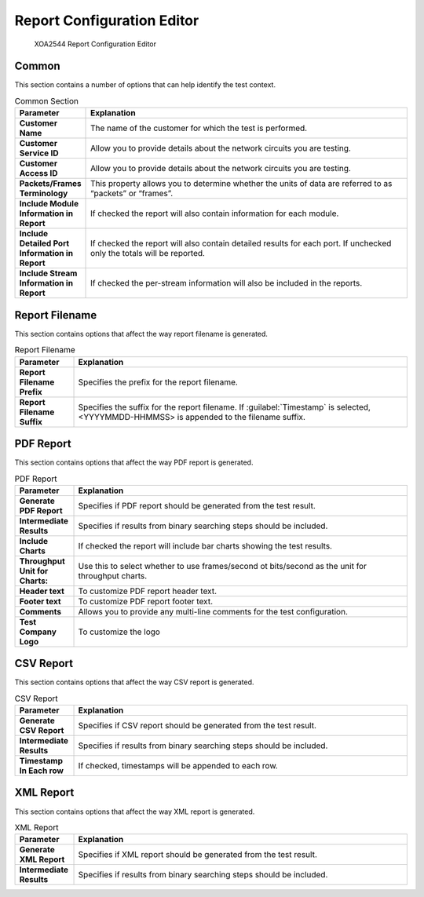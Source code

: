 Report Configuration Editor
============================

.. figure:: ../../../../_static/xoa2544/reference/configurators/rc_editor.png
    :width: 100%
    :alt: XOA2544 Report Configuration Editor

    XOA2544 Report Configuration Editor

Common
-------
This section contains a number of options that can help identify the test context.

.. list-table:: Common Section
    :widths: 15 85
    :header-rows: 1
    :stub-columns: 1

    *   - Parameter
        - Explanation
    *   - Customer Name
        - The name of the customer for which the test is performed.
    *   - Customer Service ID
        - Allow you to provide details about the network circuits you are testing.
    *   - Customer Access ID
        - Allow you to provide details about the network circuits you are testing.
    *   - Packets/Frames Terminology
        - This property allows you to determine whether the units of data are referred to as “packets” or “frames”.
    *   - Include Module Information in Report
        - If checked the report will also contain information for each module.
    *   - Include Detailed Port Information in Report
        - If checked the report will also contain detailed results for each port. If unchecked only the totals will be reported.
    *   - Include Stream Information in Report
        - If checked the per-stream information will also be included in the reports.


Report Filename
----------------
This section contains options that affect the way report filename is generated.

.. list-table:: Report Filename
    :widths: 15 85
    :header-rows: 1
    :stub-columns: 1
    
    *   - Parameter
        - Explanation
    *   - Report Filename Prefix
        - Specifies the prefix for the report filename.
    *   - Report Filename Suffix
        - Specifies the suffix for the report filename. If :guilabel:`Timestamp` is selected, <YYYYMMDD-HHMMSS> is appended to the filename suffix.
    

PDF Report
-----------
This section contains options that affect the way PDF report is generated.

.. list-table:: PDF Report
    :widths: 15 85
    :header-rows: 1
    :stub-columns: 1

    *   - Parameter
        - Explanation
    *   - Generate PDF Report
        - Specifies if PDF report should be generated from the test result.
    *   - Intermediate Results
        - Specifies if results from binary searching steps should be included.
    *   - Include Charts
        - If checked the report will include bar charts showing the test results.
    *   - Throughput Unit for Charts:
        - Use this to select whether to use frames/second ot bits/second as the unit for throughput charts.
    *   - Header text
        - To customize PDF report header text.
    *   - Footer text
        - To customize PDF report footer text.
    *   - Comments
        - Allows you to provide any multi-line comments for the test configuration.
    *   - Test Company Logo
        - To customize the logo


CSV Report
-----------
This section contains options that affect the way CSV report is generated.

.. list-table:: CSV Report
    :widths: 15 85
    :header-rows: 1
    :stub-columns: 1

    *   - Parameter
        - Explanation
    *   - Generate CSV Report
        - Specifies if CSV report should be generated from the test result.
    *   - Intermediate Results
        - Specifies if results from binary searching steps should be included.
    *   - Timestamp In Each row
        - If checked, timestamps will be appended to each row.


XML Report
-----------
This section contains options that affect the way XML report is generated.

.. list-table:: XML Report
    :widths: 15 85
    :header-rows: 1
    :stub-columns: 1

    *   - Parameter
        - Explanation
    *   - Generate XML Report
        - Specifies if XML report should be generated from the test result.
    *   - Intermediate Results
        - Specifies if results from binary searching steps should be included.

